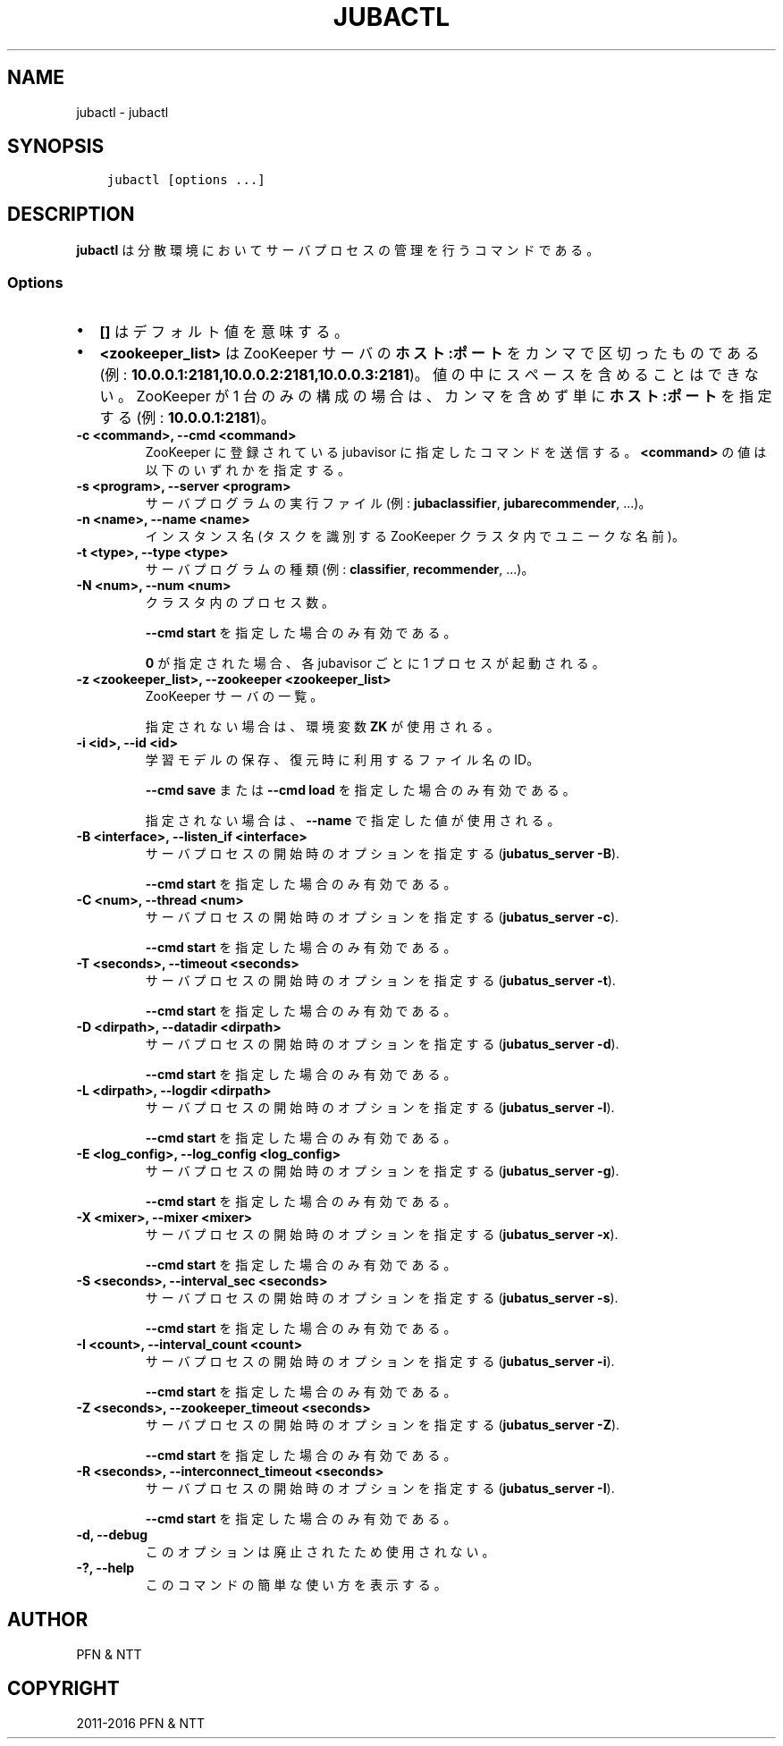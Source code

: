 .\" Man page generated from reStructuredText.
.
.TH "JUBACTL" "8" " " "" "Jubatus"
.SH NAME
jubactl \- jubactl
.
.nr rst2man-indent-level 0
.
.de1 rstReportMargin
\\$1 \\n[an-margin]
level \\n[rst2man-indent-level]
level margin: \\n[rst2man-indent\\n[rst2man-indent-level]]
-
\\n[rst2man-indent0]
\\n[rst2man-indent1]
\\n[rst2man-indent2]
..
.de1 INDENT
.\" .rstReportMargin pre:
. RS \\$1
. nr rst2man-indent\\n[rst2man-indent-level] \\n[an-margin]
. nr rst2man-indent-level +1
.\" .rstReportMargin post:
..
.de UNINDENT
. RE
.\" indent \\n[an-margin]
.\" old: \\n[rst2man-indent\\n[rst2man-indent-level]]
.nr rst2man-indent-level -1
.\" new: \\n[rst2man-indent\\n[rst2man-indent-level]]
.in \\n[rst2man-indent\\n[rst2man-indent-level]]u
..
.SH SYNOPSIS
.INDENT 0.0
.INDENT 3.5
.sp
.nf
.ft C
jubactl [options ...]
.ft P
.fi
.UNINDENT
.UNINDENT
.SH DESCRIPTION
.sp
\fBjubactl\fP は分散環境においてサーバプロセスの管理を行うコマンドである。
.SS Options
.INDENT 0.0
.IP \(bu 2
\fB[]\fP はデフォルト値を意味する。
.IP \(bu 2
\fB<zookeeper_list>\fP は ZooKeeper サーバの \fBホスト:ポート\fP をカンマで区切ったものである (例: \fB10.0.0.1:2181,10.0.0.2:2181,10.0.0.3:2181\fP)。
値の中にスペースを含めることはできない。
ZooKeeper が 1 台のみの構成の場合は、カンマを含めず単に \fBホスト:ポート\fP を指定する (例: \fB10.0.0.1:2181\fP)。
.UNINDENT
.INDENT 0.0
.TP
.B \-c <command>, \-\-cmd <command>
ZooKeeper に登録されている jubavisor に指定したコマンドを送信する。
\fB<command>\fP の値は以下のいずれかを指定する。
.TS
center;
|l|l|.
_
T{
コマンド
T}	T{
説明
T}
_
T{
start
T}	T{
Jubatus サーバを起動する
T}
_
T{
stop
T}	T{
Jubatus サーバを停止する
T}
_
T{
save
T}	T{
\fBjubatus_server \-d\fP で指定されたディレクトリに学習モデルを保存する
T}
_
T{
load
T}	T{
\fBjubatus_server \-d\fP で指定されたディレクトリから学習モデルを復元する
T}
_
T{
status
T}	T{
サーバ、Proxy および jubavisor の状態を表示する
T}
_
.TE
.UNINDENT
.INDENT 0.0
.TP
.B \-s <program>, \-\-server <program>
サーバプログラムの実行ファイル (例: \fBjubaclassifier\fP, \fBjubarecommender\fP, ...)。
.UNINDENT
.INDENT 0.0
.TP
.B \-n <name>, \-\-name <name>
インスタンス名 (タスクを識別する ZooKeeper クラスタ内でユニークな名前)。
.UNINDENT
.INDENT 0.0
.TP
.B \-t <type>, \-\-type <type>
サーバプログラムの種類 (例: \fBclassifier\fP, \fBrecommender\fP, ...)。
.UNINDENT
.INDENT 0.0
.TP
.B \-N <num>, \-\-num <num>
クラスタ内のプロセス数。
.sp
\fB\-\-cmd start\fP を指定した場合のみ有効である。
.sp
\fB0\fP が指定された場合、各 jubavisor ごとに 1 プロセスが起動される。
.UNINDENT
.INDENT 0.0
.TP
.B \-z <zookeeper_list>, \-\-zookeeper <zookeeper_list>
ZooKeeper サーバの一覧。
.sp
指定されない場合は、環境変数 \fBZK\fP が使用される。
.UNINDENT
.INDENT 0.0
.TP
.B \-i <id>, \-\-id <id>
学習モデルの保存、復元時に利用するファイル名のID。
.sp
\fB\-\-cmd save\fP または \fB\-\-cmd load\fP を指定した場合のみ有効である。
.sp
指定されない場合は、 \fB\-\-name\fP で指定した値が使用される。
.UNINDENT
.INDENT 0.0
.TP
.B \-B <interface>, \-\-listen_if <interface>
サーバプロセスの開始時のオプションを指定する (\fBjubatus_server \-B\fP).
.sp
\fB\-\-cmd start\fP を指定した場合のみ有効である。
.UNINDENT
.INDENT 0.0
.TP
.B \-C <num>, \-\-thread <num>
サーバプロセスの開始時のオプションを指定する (\fBjubatus_server \-c\fP).
.sp
\fB\-\-cmd start\fP を指定した場合のみ有効である。
.UNINDENT
.INDENT 0.0
.TP
.B \-T <seconds>, \-\-timeout <seconds>
サーバプロセスの開始時のオプションを指定する (\fBjubatus_server \-t\fP).
.sp
\fB\-\-cmd start\fP を指定した場合のみ有効である。
.UNINDENT
.INDENT 0.0
.TP
.B \-D <dirpath>, \-\-datadir <dirpath>
サーバプロセスの開始時のオプションを指定する (\fBjubatus_server \-d\fP).
.sp
\fB\-\-cmd start\fP を指定した場合のみ有効である。
.UNINDENT
.INDENT 0.0
.TP
.B \-L <dirpath>, \-\-logdir <dirpath>
サーバプロセスの開始時のオプションを指定する (\fBjubatus_server \-l\fP).
.sp
\fB\-\-cmd start\fP を指定した場合のみ有効である。
.UNINDENT
.INDENT 0.0
.TP
.B \-E <log_config>, \-\-log_config <log_config>
サーバプロセスの開始時のオプションを指定する (\fBjubatus_server \-g\fP).
.sp
\fB\-\-cmd start\fP を指定した場合のみ有効である。
.UNINDENT
.INDENT 0.0
.TP
.B \-X <mixer>, \-\-mixer <mixer>
サーバプロセスの開始時のオプションを指定する (\fBjubatus_server \-x\fP).
.sp
\fB\-\-cmd start\fP を指定した場合のみ有効である。
.UNINDENT
.INDENT 0.0
.TP
.B \-S <seconds>, \-\-interval_sec <seconds>
サーバプロセスの開始時のオプションを指定する (\fBjubatus_server \-s\fP).
.sp
\fB\-\-cmd start\fP を指定した場合のみ有効である。
.UNINDENT
.INDENT 0.0
.TP
.B \-I <count>, \-\-interval_count <count>
サーバプロセスの開始時のオプションを指定する (\fBjubatus_server \-i\fP).
.sp
\fB\-\-cmd start\fP を指定した場合のみ有効である。
.UNINDENT
.INDENT 0.0
.TP
.B \-Z <seconds>, \-\-zookeeper_timeout <seconds>
サーバプロセスの開始時のオプションを指定する (\fBjubatus_server \-Z\fP).
.sp
\fB\-\-cmd start\fP を指定した場合のみ有効である。
.UNINDENT
.INDENT 0.0
.TP
.B \-R <seconds>, \-\-interconnect_timeout <seconds>
サーバプロセスの開始時のオプションを指定する (\fBjubatus_server \-I\fP).
.sp
\fB\-\-cmd start\fP を指定した場合のみ有効である。
.UNINDENT
.INDENT 0.0
.TP
.B \-d, \-\-debug
このオプションは廃止されたため使用されない。
.UNINDENT
.INDENT 0.0
.TP
.B \-?, \-\-help
このコマンドの簡単な使い方を表示する。
.UNINDENT
.SH AUTHOR
PFN & NTT
.SH COPYRIGHT
2011-2016 PFN & NTT
.\" Generated by docutils manpage writer.
.
